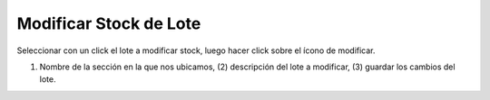 ﻿Modificar Stock de Lote
====================================
Seleccionar con un click el lote a modificar stock, luego hacer click sobre el ícono de modificar.

.. image:: _static/lotes/lotes_modificar.jpg

(1) Nombre de la sección en la que nos ubicamos, (2) descripción del lote a modificar, (3) guardar los cambios del lote.

